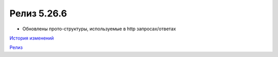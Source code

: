 Релиз 5.26.6
============

.. feed-entry::
   :date: 2019-05-10
   
- Обновлены прото-структуры, используемые в http запросах/ответах


`История изменений <http://diadocsdk-1c.readthedocs.io/ru/dev/History.html>`_

`Релиз <http://diadocsdk-1c.readthedocs.io/ru/dev/Downloads.html>`_